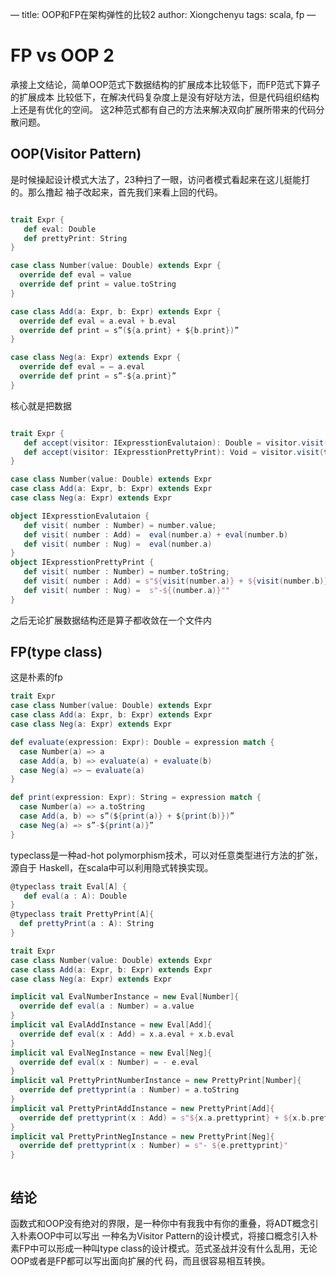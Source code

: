 ---
title: OOP和FP在架构弹性的比较2
author: Xiongchenyu
tags: scala, fp
---

* FP vs OOP 2

承接上文结论，简单OOP范式下数据结构的扩展成本比较低下，而FP范式下算子的扩展成本
比较低下，在解决代码复杂度上是没有好哒方法，但是代码组织结构上还是有优化的空间。
这2种范式都有自己的方法来解决双向扩展所带来的代码分散问题。

** OOP(Visitor Pattern)
是时候操起设计模式大法了，23种扫了一眼，访问者模式看起来在这儿挺能打的。那么撸起
袖子改起来，首先我们来看上回的代码。
#+BEGIN_SRC  scala

trait Expr {
   def eval: Double
   def prettyPrint: String
}

case class Number(value: Double) extends Expr {
  override def eval = value
  override def print = value.toString
}

case class Add(a: Expr, b: Expr) extends Expr {
  override def eval = a.eval + b.eval
  override def print = s”(${a.print} + ${b.print})”
}

case class Neg(a: Expr) extends Expr {
  override def eval = — a.eval
  override def print = s”-${a.print}”
}
#+END_SRC

核心就是把数据
#+BEGIN_SRC  scala

trait Expr {
   def accept(visitor: IExpresstionEvalutaion): Double = visitor.visit(this)
   def accept(visitor: IExpresstionPrettyPrint): Void = visitor.visit(this)
}

case class Number(value: Double) extends Expr
case class Add(a: Expr, b: Expr) extends Expr
case class Neg(a: Expr) extends Expr

object IExpresstionEvalutaion {
   def visit( number : Number) = number.value;
   def visit( number : Add) =  eval(number.a) + eval(number.b)
   def visit( number : Nug) =  eval(number.a)
}
object IExpresstionPrettyPrint {
   def visit( number : Number) = number.toString;
   def visit( number : Add) = s"${visit(number.a)} + ${visit(number.b)}"
   def visit( number : Nug) =  s"-${(number.a)}""
}

#+END_SRC

之后无论扩展数据结构还是算子都收敛在一个文件内

** FP(type class)
这是朴素的fp

#+BEGIN_SRC scala
trait Expr
case class Number(value: Double) extends Expr
case class Add(a: Expr, b: Expr) extends Expr
case class Neg(a: Expr) extends Expr

def evaluate(expression: Expr): Double = expression match {
  case Number(a) => a
  case Add(a, b) => evaluate(a) + evaluate(b)
  case Neg(a) => — evaluate(a)
}

def print(expression: Expr): String = expression match {
  case Number(a) => a.toString
  case Add(a, b) => s”(${print(a)} + ${print(b)})”
  case Neg(a) => s”-${print(a)}”
}

#+END_SRC

typeclass是一种ad-hot polymorphism技术，可以对任意类型进行方法的扩张，源自于
Haskell，在scala中可以利用隐式转换实现。

#+BEGIN_SRC scala
@typeclass trait Eval[A] {
   def eval(a : A): Double
}
@typeclass trait PrettyPrint[A]{
  def prettyPrint(a : A): String
}

trait Expr
case class Number(value: Double) extends Expr
case class Add(a: Expr, b: Expr) extends Expr
case class Neg(a: Expr) extends Expr

implicit val EvalNumberInstance = new Eval[Number]{
  override def eval(a : Number) = a.value
}
implicit val EvalAddInstance = new Eval[Add]{
  override def eval(x : Add) = x.a.eval + x.b.eval
}
implicit val EvalNegInstance = new Eval[Neg]{
  override def eval(x : Number) = - e.eval
}
implicit val PrettyPrintNumberInstance = new PrettyPrint[Number]{
  override def prettyprint(a : Number) = a.toString
}
implicit val PrettyPrintAddInstance = new PrettyPrint[Add]{
  override def prettyprint(x : Add) = s"${x.a.prettyprint} + ${x.b.prettyprint}"
}
implicit val PrettyPrintNegInstance = new PrettyPrint[Neg]{
  override def prettyprint(x : Number) = s"- ${e.prettyprint}"
}


#+END_SRC

** 结论
 函数式和OOP没有绝对的界限，是一种你中有我我中有你的重叠，将ADT概念引入朴素OOP中可以写出
 一种名为Visitor Pattern的设计模式，将接口概念引入朴素FP中可以形成一种叫type
 class的设计模式。范式圣战并没有什么乱用，无论OOP或者是FP都可以写出面向扩展的代
 码，而且很容易相互转换。

  #+BEGIN_SRC plantuml :exports results :file generated/workflow.png
  [*] -> TODO
  note right of TODO
    Task Start
  end note
  state Finish {
  TODO -> NEXT
  NEXT -> DONE
  }
  state Unfinish {
  TODO -> WAITING
  NEXT -> WAITING
  WAITING -> HOLD
  HOLD -> CANCEL
  }
  #+END_SRC

  #+RESULTS:
  [[file:generated/workflow.png]]
